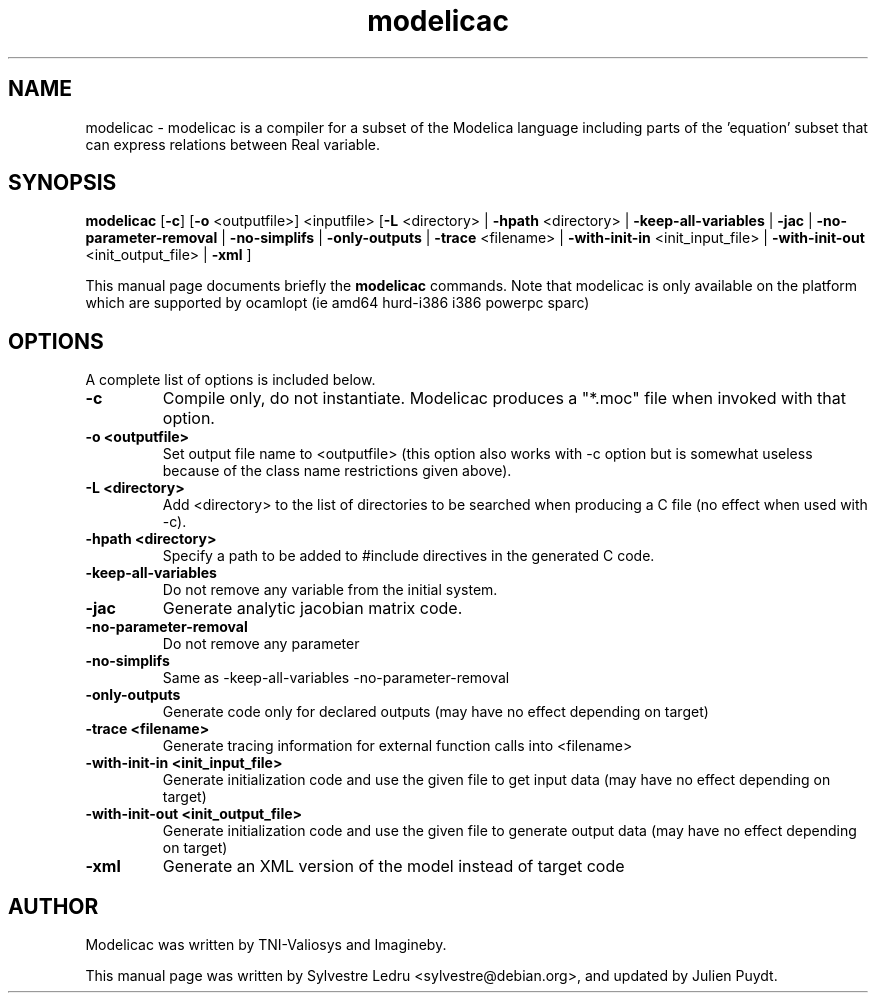 .TH "modelicac" "1" "November 22, 2017"
.SH NAME
modelicac \- modelicac is a compiler for a subset of the Modelica language including parts of the 'equation' subset that can express relations between Real variable.
.SH SYNOPSIS
\fBmodelicac\fR [\fB-c\fR] [\fB-o\fR <outputfile>] <inputfile> [\fB-L\fR <directory> | \fB-hpath\fR <directory> | \fB-keep-all-variables\fR | \fB-jac\fR | \fB-no-parameter-removal\fR | \fB-no-simplifs\fR | \fB-only-outputs\fR | \fB-trace\fR <filename> | \fB-with-init-in\fR <init_input_file> | \fB-with-init-out\fR <init_output_file> | \fB-xml\fR ]

This manual page documents briefly the
.B modelicac
commands.
Note that modelicac is only available on the platform which are supported by
ocamlopt (ie amd64 hurd-i386 i386 powerpc sparc)
.PP
.SH OPTIONS
A complete list of options is included below.
.TP
.B \-c
Compile only, do not instantiate. Modelicac produces a "*.moc" file when invoked with that option.
.TP
.B \-o <outputfile>
Set output file name to <outputfile> (this option also works
with \-c option but is somewhat useless because of the class
name restrictions given above).
.TP
.B \-L <directory>
Add <directory> to the list of directories to be searched when
producing a C file (no effect when used with \-c).
.TP
.B \-hpath <directory>
Specify a path to be added to #include directives in the
generated C code.
.TP
.B \-keep-all-variables
 Do not remove any variable from the initial system.
.TP
.B \-jac
Generate analytic jacobian matrix code.
.TP
.B \-no-parameter-removal
Do not remove any parameter
.TP
.B \-no-simplifs
Same as \-keep\-all\-variables \-no\-parameter\-removal
.TP
.B \-only-outputs
Generate code only for declared outputs
(may have no effect depending on target)
.TP
.B \-trace <filename>
Generate tracing information for external function calls
into <filename>
.TP
.B \-with-init-in <init_input_file>
Generate initialization code and use the given file to get input data
(may have no effect depending on target)
.TP
.B \-with-init-out <init_output_file>
Generate initialization code and use the given file to generate output data
(may have no effect depending on target)
.TP
.B \-xml
Generate an XML version of the model instead of target code
.SH AUTHOR
Modelicac was written by TNI-Valiosys and Imagineby.
.PP
This manual page was written by Sylvestre Ledru
<sylvestre@debian.org>, and updated by Julien Puydt.
